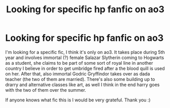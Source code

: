 #+TITLE: Looking for specific hp fanfic on ao3

* Looking for specific hp fanfic on ao3
:PROPERTIES:
:Author: Much-End
:Score: 1
:DateUnix: 1583140362.0
:DateShort: 2020-Mar-02
:END:
I'm looking for a specific fic, I think it's only on ao3. It takes place during 5th year and involves immortal (?) female Salazar Slytherin coming to Hogwarts as a student, she claims to be part of some sort of royal line in another country I believe in order to get umbridge fired after a the blood quill is used on her. After that, also immortal Godric Gryffindor takes over as dada teacher (the two of them are married). There's also some building up to drarry and alternative classes like art, as well I think in the end harry goes with the two of them over the summer.

If anyone knows what fic this is I would be very grateful. Thank you :)

